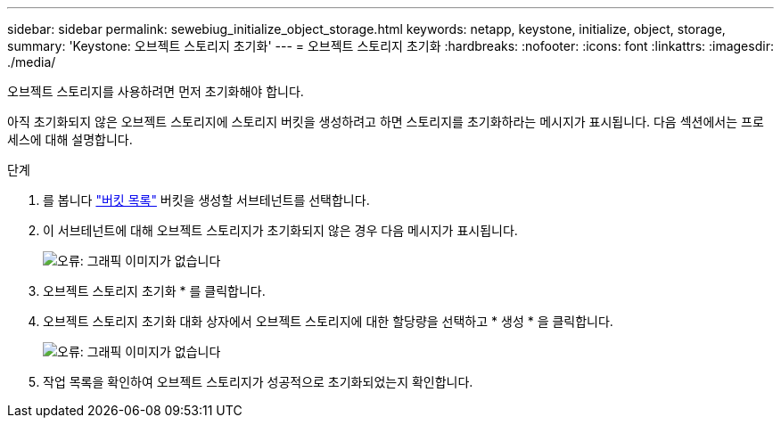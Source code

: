 ---
sidebar: sidebar 
permalink: sewebiug_initialize_object_storage.html 
keywords: netapp, keystone, initialize, object, storage, 
summary: 'Keystone: 오브젝트 스토리지 초기화' 
---
= 오브젝트 스토리지 초기화
:hardbreaks:
:nofooter: 
:icons: font
:linkattrs: 
:imagesdir: ./media/


[role="lead"]
오브젝트 스토리지를 사용하려면 먼저 초기화해야 합니다.

아직 초기화되지 않은 오브젝트 스토리지에 스토리지 버킷을 생성하려고 하면 스토리지를 초기화하라는 메시지가 표시됩니다. 다음 섹션에서는 프로세스에 대해 설명합니다.

.단계
. 를 봅니다 link:sewebiug_view_buckets.html#view-buckets["버킷 목록"] 버킷을 생성할 서브테넌트를 선택합니다.
. 이 서브테넌트에 대해 오브젝트 스토리지가 초기화되지 않은 경우 다음 메시지가 표시됩니다.
+
image:sewebiug_image31.png["오류: 그래픽 이미지가 없습니다"]

. 오브젝트 스토리지 초기화 * 를 클릭합니다.
. 오브젝트 스토리지 초기화 대화 상자에서 오브젝트 스토리지에 대한 할당량을 선택하고 * 생성 * 을 클릭합니다.
+
image:sewebiug_image32.png["오류: 그래픽 이미지가 없습니다"]

. 작업 목록을 확인하여 오브젝트 스토리지가 성공적으로 초기화되었는지 확인합니다.

